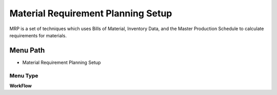 
.. _functional-guide/menu/menu-material-requirement-planning-setup:

===================================
Material Requirement Planning Setup
===================================

MRP is a set of techniques which uses Bills of Material, Inventory Data, and the Master Production Schedule to calculate requirements for materials.

Menu Path
=========


* Material Requirement Planning Setup

Menu Type
---------
\ **WorkFlow**\ 

